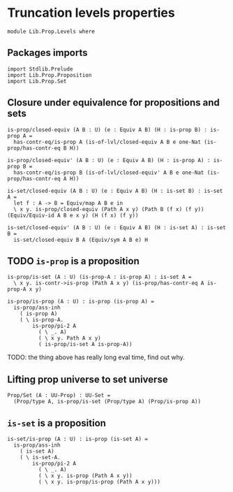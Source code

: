 #+NAME: Levels
#+AUTHOR: Johann Rosain

* Truncation levels properties

  #+begin_src ctt
  module Lib.Prop.Levels where
  #+end_src

** Packages imports

   #+begin_src ctt
  import Stdlib.Prelude
  import Lib.Prop.Proposition
  import Lib.Prop.Set
   #+end_src

** Closure under equivalence for propositions and sets

   #+begin_src ctt
  is-prop/closed-equiv (A B : U) (e : Equiv A B) (H : is-prop B) : is-prop A =
    has-contr-eq/is-prop A (is-of-lvl/closed-equiv A B e one-Nat (is-prop/has-contr-eq B H))

  is-prop/closed-equiv' (A B : U) (e : Equiv A B) (H : is-prop A) : is-prop B =
    has-contr-eq/is-prop B (is-of-lvl/closed-equiv' A B e one-Nat (is-prop/has-contr-eq A H))

  is-set/closed-equiv (A B : U) (e : Equiv A B) (H : is-set B) : is-set A =
    let f : A -> B = Equiv/map A B e in
    \ x y. is-prop/closed-equiv (Path A x y) (Path B (f x) (f y)) (Equiv/Equiv-id A B e x y) (H (f x) (f y))

  is-set/closed-equiv' (A B : U) (e : Equiv A B) (H : is-set A) : is-set B =
    is-set/closed-equiv B A (Equiv/sym A B e) H    
   #+end_src

** TODO =is-prop= is a proposition

   #+begin_src ctt
  is-prop/is-set (A : U) (is-prop-A : is-prop A) : is-set A =
    \ x y. is-contr->is-prop (Path A x y) (is-prop/has-contr-eq A is-prop-A x y)

  is-prop/is-prop (A : U) : is-prop (is-prop A) =
    is-prop/ass-inh
      ( is-prop A)
      ( \ is-prop-A.
          is-prop/pi-2 A
            ( \ _. A)
            ( \ x y. Path A x y)
            ( is-prop/is-set A is-prop-A))
   #+end_src
TODO: the thing above has really long eval time, find out why.

** Lifting prop universe to set universe

   #+begin_src ctt
  Prop/Set (A : UU-Prop) : UU-Set =
    (Prop/type A, is-prop/is-set (Prop/type A) (Prop/is-prop A))
   #+end_src

** =is-set= is a proposition

   #+begin_src ctt
  is-set/is-prop (A : U) : is-prop (is-set A) =
    is-prop/ass-inh
      ( is-set A)
      ( \ is-set-A.
          is-prop/pi-2 A
            ( \ _. A)
            ( \ x y. is-prop (Path A x y))
            ( \ x y. is-prop/is-prop (Path A x y)))
   #+end_src

#+RESULTS:
: Typecheck has succeeded.
